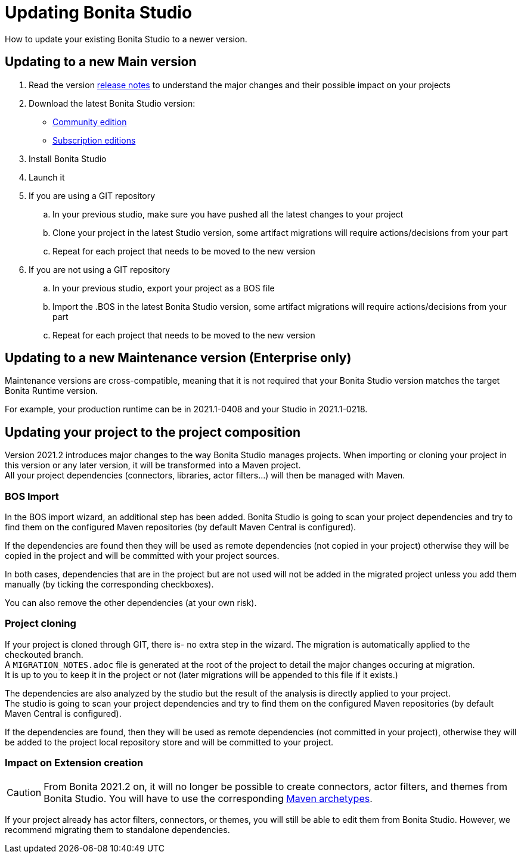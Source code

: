 = Updating Bonita Studio
:description: How to update your existing Bonita Studio to a newer version.

{description} 

== Updating to a new Main version

. Read the version xref:release-notes.adoc[release notes] to understand the major changes and their possible impact on your projects
. Download the latest Bonita Studio version:
 * https://www.bonitasoft.com/downloads[Community edition]
 * https://customer.bonitasoft.com/[Subscription editions]
. Install Bonita Studio
. Launch it
. If you are using a GIT repository
 .. In your previous studio, make sure you have pushed all the latest changes to your project
 .. Clone your project in the latest Studio version, some artifact migrations will require actions/decisions from your part
 .. Repeat for each project that needs to be moved to the new version
. If you are not using a GIT repository
 .. In your previous studio, export your project as a BOS file
 .. Import the .BOS in the latest Bonita Studio version, some artifact migrations will require actions/decisions from your part
 .. Repeat for each project that needs to be moved to the new version


== Updating to a new Maintenance version (Enterprise only)
Maintenance versions are cross-compatible, meaning that it is not required that your Bonita Studio version matches the target Bonita Runtime version.

For example, your production runtime can be in 2021.1-0408 and your Studio in 2021.1-0218.

== Updating your project to the project composition

Version 2021.2 introduces major changes to the way Bonita Studio manages projects. When importing or cloning your project in this version or any later version, it will be transformed into a Maven project. +
All your project dependencies (connectors, libraries, actor filters...) will then be managed with Maven.

=== BOS Import

In the BOS import wizard, an additional step has been added. Bonita Studio is going to scan your project dependencies and try to find them on the configured Maven repositories (by default Maven Central is configured).

If the dependencies are found then they will be used as remote dependencies (not copied in your project) otherwise they will be copied in the project and will be committed with your project sources. 

In both cases, dependencies that are in the project but are not used will not be added in the migrated project unless you add them manually (by ticking the corresponding checkboxes).

You can also remove the other dependencies (at your own risk).

=== Project cloning

If your project is cloned through GIT, there is- no extra step in the wizard. The migration is automatically applied to the checkouted branch. +
A `MIGRATION_NOTES.adoc` file is generated at the root of the project to detail the major changes occuring at migration. +
It is up to you to keep it in the project or not (later migrations will be appended to this file if it exists.)

The dependencies are also analyzed by the studio but the result of the analysis is directly applied to your project. +
The studio is going to scan your project dependencies and try to find them on the configured Maven repositories (by default Maven Central is configured).

If the dependencies are found, then they will be used as remote dependencies (not committed in your project), otherwise they will be added to the project local repository store and will be committed to your project. 

=== Impact on Extension creation

[CAUTION]
====
From Bonita 2021.2 on, it will no longer be possible to create connectors, actor filters, and themes from Bonita Studio. You will have to use the corresponding xref:software-extensibility.doc[Maven archetypes].
====

If your project already has actor filters, connectors, or themes, you will still be able to edit them from Bonita Studio. However, we recommend migrating them to standalone dependencies.
